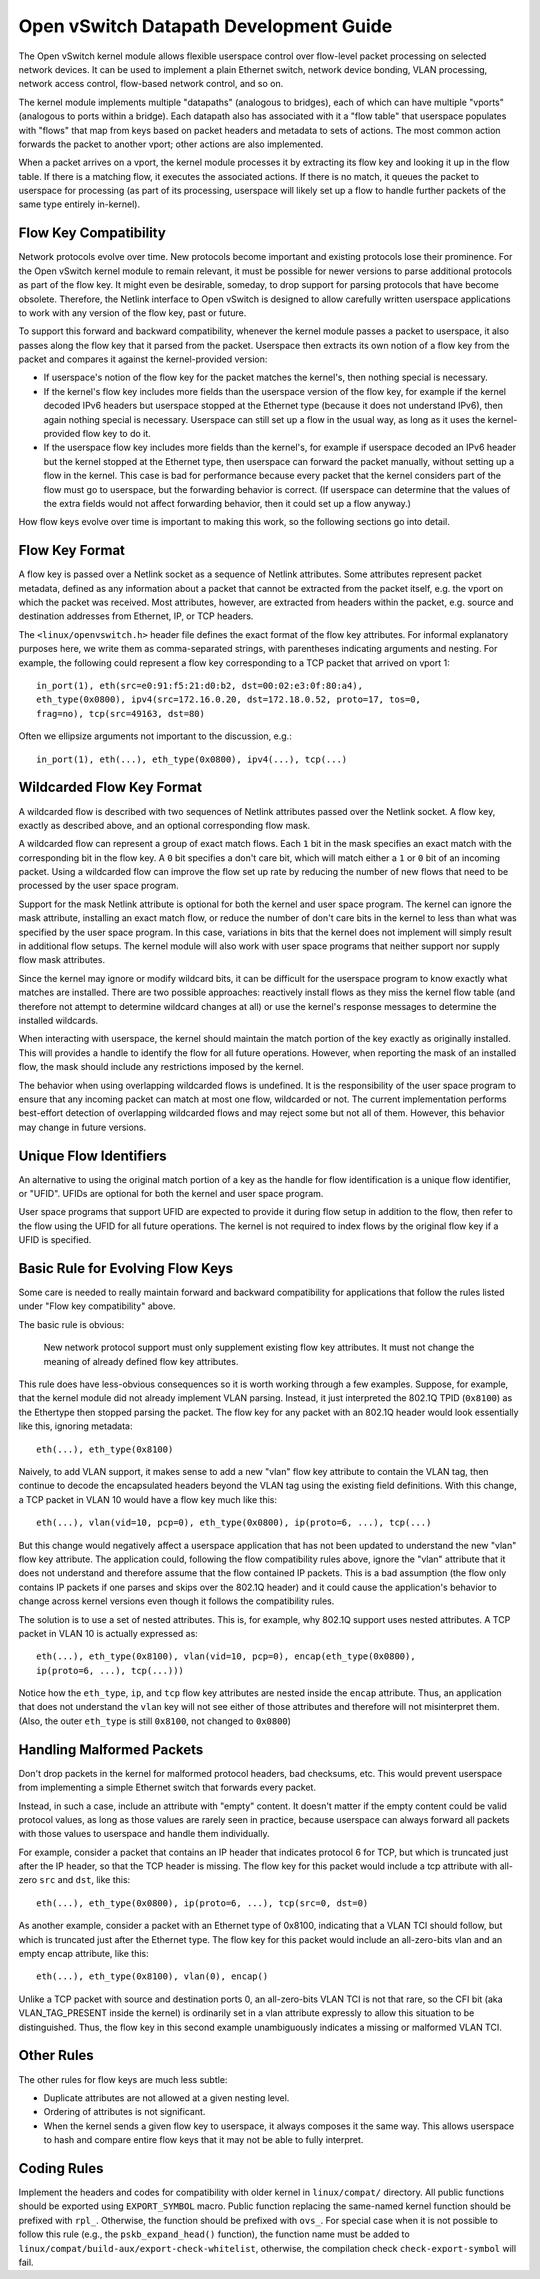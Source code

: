 ..
      Licensed under the Apache License, Version 2.0 (the "License"); you may
      not use this file except in compliance with the License. You may obtain
      a copy of the License at

          http://www.apache.org/licenses/LICENSE-2.0

      Unless required by applicable law or agreed to in writing, software
      distributed under the License is distributed on an "AS IS" BASIS, WITHOUT
      WARRANTIES OR CONDITIONS OF ANY KIND, either express or implied. See the
      License for the specific language governing permissions and limitations
      under the License.

      Convention for heading levels in Open vSwitch documentation:

      =======  Heading 0 (reserved for the title in a document)
      -------  Heading 1
      ~~~~~~~  Heading 2
      +++++++  Heading 3
      '''''''  Heading 4

      Avoid deeper levels because they do not render well.

=======================================
Open vSwitch Datapath Development Guide
=======================================

The Open vSwitch kernel module allows flexible userspace control over
flow-level packet processing on selected network devices.  It can be used to
implement a plain Ethernet switch, network device bonding, VLAN processing,
network access control, flow-based network control, and so on.

The kernel module implements multiple "datapaths" (analogous to bridges), each
of which can have multiple "vports" (analogous to ports within a bridge).  Each
datapath also has associated with it a "flow table" that userspace populates
with "flows" that map from keys based on packet headers and metadata to sets of
actions.  The most common action forwards the packet to another vport; other
actions are also implemented.

When a packet arrives on a vport, the kernel module processes it by extracting
its flow key and looking it up in the flow table.  If there is a matching flow,
it executes the associated actions.  If there is no match, it queues the packet
to userspace for processing (as part of its processing, userspace will likely
set up a flow to handle further packets of the same type entirely in-kernel).

Flow Key Compatibility
----------------------

Network protocols evolve over time.  New protocols become important and
existing protocols lose their prominence.  For the Open vSwitch kernel module
to remain relevant, it must be possible for newer versions to parse additional
protocols as part of the flow key.  It might even be desirable, someday, to
drop support for parsing protocols that have become obsolete.  Therefore, the
Netlink interface to Open vSwitch is designed to allow carefully written
userspace applications to work with any version of the flow key, past or
future.

To support this forward and backward compatibility, whenever the kernel module
passes a packet to userspace, it also passes along the flow key that it parsed
from the packet.  Userspace then extracts its own notion of a flow key from the
packet and compares it against the kernel-provided version:

- If userspace's notion of the flow key for the packet matches the kernel's,
  then nothing special is necessary.

- If the kernel's flow key includes more fields than the userspace version of
  the flow key, for example if the kernel decoded IPv6 headers but userspace
  stopped at the Ethernet type (because it does not understand IPv6), then
  again nothing special is necessary.  Userspace can still set up a flow in the
  usual way, as long as it uses the kernel-provided flow key to do it.

- If the userspace flow key includes more fields than the kernel's, for example
  if userspace decoded an IPv6 header but the kernel stopped at the Ethernet
  type, then userspace can forward the packet manually, without setting up a
  flow in the kernel.  This case is bad for performance because every packet
  that the kernel considers part of the flow must go to userspace, but the
  forwarding behavior is correct.  (If userspace can determine that the values
  of the extra fields would not affect forwarding behavior, then it could set
  up a flow anyway.)

How flow keys evolve over time is important to making this work, so
the following sections go into detail.

Flow Key Format
---------------

A flow key is passed over a Netlink socket as a sequence of Netlink attributes.
Some attributes represent packet metadata, defined as any information about a
packet that cannot be extracted from the packet itself, e.g. the vport on which
the packet was received.  Most attributes, however, are extracted from headers
within the packet, e.g. source and destination addresses from Ethernet, IP, or
TCP headers.

The ``<linux/openvswitch.h>`` header file defines the exact format of the flow
key attributes.  For informal explanatory purposes here, we write them as
comma-separated strings, with parentheses indicating arguments and nesting.
For example, the following could represent a flow key corresponding to a TCP
packet that arrived on vport 1::

    in_port(1), eth(src=e0:91:f5:21:d0:b2, dst=00:02:e3:0f:80:a4),
    eth_type(0x0800), ipv4(src=172.16.0.20, dst=172.18.0.52, proto=17, tos=0,
    frag=no), tcp(src=49163, dst=80)

Often we ellipsize arguments not important to the discussion, e.g.::

    in_port(1), eth(...), eth_type(0x0800), ipv4(...), tcp(...)

Wildcarded Flow Key Format
--------------------------

A wildcarded flow is described with two sequences of Netlink attributes passed
over the Netlink socket. A flow key, exactly as described above, and an
optional corresponding flow mask.

A wildcarded flow can represent a group of exact match flows. Each ``1`` bit
in the mask specifies an exact match with the corresponding bit in the flow key.
A ``0`` bit specifies a don't care bit, which will match either a ``1`` or
``0`` bit of an incoming packet. Using a wildcarded flow can improve the flow
set up rate by reducing the number of new flows that need to be processed by
the user space program.

Support for the mask Netlink attribute is optional for both the kernel and user
space program. The kernel can ignore the mask attribute, installing an exact
match flow, or reduce the number of don't care bits in the kernel to less than
what was specified by the user space program. In this case, variations in bits
that the kernel does not implement will simply result in additional flow
setups.  The kernel module will also work with user space programs that neither
support nor supply flow mask attributes.

Since the kernel may ignore or modify wildcard bits, it can be difficult for
the userspace program to know exactly what matches are installed. There are two
possible approaches: reactively install flows as they miss the kernel flow
table (and therefore not attempt to determine wildcard changes at all) or use
the kernel's response messages to determine the installed wildcards.

When interacting with userspace, the kernel should maintain the match portion
of the key exactly as originally installed. This will provides a handle to
identify the flow for all future operations. However, when reporting the mask
of an installed flow, the mask should include any restrictions imposed by the
kernel.

The behavior when using overlapping wildcarded flows is undefined. It is the
responsibility of the user space program to ensure that any incoming packet can
match at most one flow, wildcarded or not. The current implementation performs
best-effort detection of overlapping wildcarded flows and may reject some but
not all of them. However, this behavior may change in future versions.

Unique Flow Identifiers
-----------------------

An alternative to using the original match portion of a key as the handle for
flow identification is a unique flow identifier, or "UFID". UFIDs are optional
for both the kernel and user space program.

User space programs that support UFID are expected to provide it during flow
setup in addition to the flow, then refer to the flow using the UFID for all
future operations. The kernel is not required to index flows by the original
flow key if a UFID is specified.

Basic Rule for Evolving Flow Keys
---------------------------------

Some care is needed to really maintain forward and backward compatibility for
applications that follow the rules listed under "Flow key compatibility" above.

The basic rule is obvious:

    New network protocol support must only supplement existing flow key
    attributes.  It must not change the meaning of already defined flow key
    attributes.

This rule does have less-obvious consequences so it is worth working through a
few examples.  Suppose, for example, that the kernel module did not already
implement VLAN parsing.  Instead, it just interpreted the 802.1Q TPID
(``0x8100``) as the Ethertype then stopped parsing the packet.  The flow key
for any packet with an 802.1Q header would look essentially like this, ignoring
metadata::

    eth(...), eth_type(0x8100)

Naively, to add VLAN support, it makes sense to add a new "vlan" flow key
attribute to contain the VLAN tag, then continue to decode the encapsulated
headers beyond the VLAN tag using the existing field definitions.  With this
change, a TCP packet in VLAN 10 would have a flow key much like this::

    eth(...), vlan(vid=10, pcp=0), eth_type(0x0800), ip(proto=6, ...), tcp(...)

But this change would negatively affect a userspace application that has not
been updated to understand the new "vlan" flow key attribute.  The application
could, following the flow compatibility rules above, ignore the "vlan"
attribute that it does not understand and therefore assume that the flow
contained IP packets.  This is a bad assumption (the flow only contains IP
packets if one parses and skips over the 802.1Q header) and it could cause the
application's behavior to change across kernel versions even though it follows
the compatibility rules.

The solution is to use a set of nested attributes.  This is, for example, why
802.1Q support uses nested attributes.  A TCP packet in VLAN 10 is actually
expressed as::

    eth(...), eth_type(0x8100), vlan(vid=10, pcp=0), encap(eth_type(0x0800),
    ip(proto=6, ...), tcp(...)))

Notice how the ``eth_type``, ``ip``, and ``tcp`` flow key attributes are nested
inside the ``encap`` attribute.  Thus, an application that does not understand
the ``vlan`` key will not see either of those attributes and therefore will not
misinterpret them.  (Also, the outer ``eth_type`` is still ``0x8100``, not
changed to ``0x0800``)

Handling Malformed Packets
--------------------------

Don't drop packets in the kernel for malformed protocol headers, bad checksums,
etc.  This would prevent userspace from implementing a simple Ethernet switch
that forwards every packet.

Instead, in such a case, include an attribute with "empty" content.  It doesn't
matter if the empty content could be valid protocol values, as long as those
values are rarely seen in practice, because userspace can always forward all
packets with those values to userspace and handle them individually.

For example, consider a packet that contains an IP header that indicates
protocol 6 for TCP, but which is truncated just after the IP header, so that
the TCP header is missing.  The flow key for this packet would include a tcp
attribute with all-zero ``src`` and ``dst``, like this::

    eth(...), eth_type(0x0800), ip(proto=6, ...), tcp(src=0, dst=0)

As another example, consider a packet with an Ethernet type of 0x8100,
indicating that a VLAN TCI should follow, but which is truncated just after the
Ethernet type.  The flow key for this packet would include an all-zero-bits
vlan and an empty encap attribute, like this::

    eth(...), eth_type(0x8100), vlan(0), encap()

Unlike a TCP packet with source and destination ports 0, an all-zero-bits VLAN
TCI is not that rare, so the CFI bit (aka VLAN_TAG_PRESENT inside the kernel)
is ordinarily set in a vlan attribute expressly to allow this situation to be
distinguished.  Thus, the flow key in this second example unambiguously
indicates a missing or malformed VLAN TCI.

Other Rules
-----------

The other rules for flow keys are much less subtle:

- Duplicate attributes are not allowed at a given nesting level.

- Ordering of attributes is not significant.

- When the kernel sends a given flow key to userspace, it always composes it
  the same way.  This allows userspace to hash and compare entire flow keys
  that it may not be able to fully interpret.

Coding Rules
------------

Implement the headers and codes for compatibility with older kernel in
``linux/compat/`` directory.  All public functions should be exported using
``EXPORT_SYMBOL`` macro.  Public function replacing the same-named kernel
function should be prefixed with ``rpl_``.  Otherwise, the function should be
prefixed with ``ovs_``.  For special case when it is not possible to follow
this rule (e.g., the ``pskb_expand_head()`` function), the function name must
be added to ``linux/compat/build-aux/export-check-whitelist``, otherwise, the
compilation check ``check-export-symbol`` will fail.
